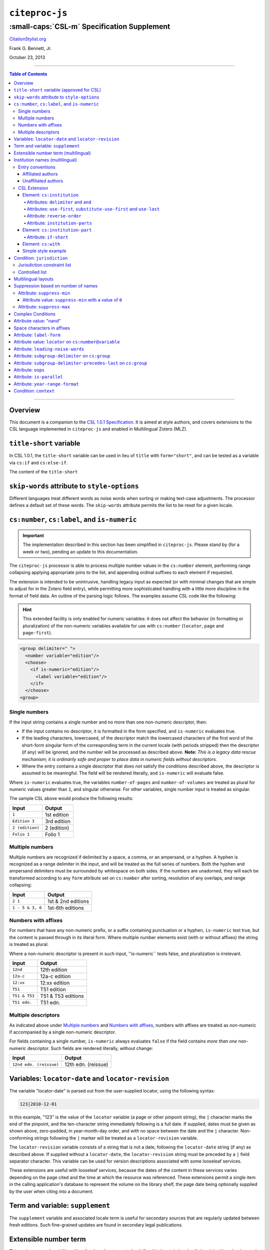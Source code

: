 ############################
``citeproc-js``
############################
||||||||||||||||||||||||||||||||||||||||||||
:small-caps:`CSL-m` Specification Supplement
||||||||||||||||||||||||||||||||||||||||||||

.. class:: fixed

   `CitationStylist.org`__

__ http://citationstylist.org/

.. class:: contributors

   Frank G. Bennett, Jr.

.. class:: date

   October 23, 2013

.. |citeproc-js| replace:: ``citeproc-js``
.. |link| image:: link.png
.. |(multilingual)| image:: multilingual-required-90.png
.. |(approved for CSL)| image:: csl-approved-90.png
.. |ndash|  unicode:: U+02013 .. EN DASH
.. |mdash|  unicode:: U+02014 .. EM DASH
.. |para|   unicode:: U+000B6 .. PILCROW SIGN

========

.. contents:: Table of Contents

========


========
Overview
========

This document is a companion to the `CSL 1.0.1 Specification`__. It is aimed at
style authors, and covers extensions to the CSL language implemented in
``citeproc-js`` and enabled in Multilingual Zotero (MLZ).

__ http://citationstyles.org/downloads/specification.html

=============================================
``title-short`` variable |(approved for CSL)|
=============================================

In CSL 1.0.1, the ``title-short`` variable can be used in lieu of ``title`` with
``form="short"``, and can be tested as a variable via ``cs:if`` and ``cs:else-if``.

The content of the ``title-short`` 

=============================================
``skip-words`` attribute to ``style-options``
=============================================

Different languages treat different words as noise words when
sorting or making text-case adjustments. The processor defines
a default set of these words. The ``skip-words`` attribute
permits the list to be reset for a given locale.

===============================================
``cs:number``, ``cs:label``, and ``is-numeric``
===============================================

.. admonition:: Important

   The implementation described in this section has been simplified
   in ``citeproc-js``. Please stand by (for a week or two),
   pending an update to this documentation.

The ``citeproc-js`` processor is able to process multiple number
values in the ``cs:number`` element, performing range collapsing
applying appropriate joins to the list, and appending ordinal
suffixes to each element if requested.

The extension is intended to be unintrusive, handling legacy input as
expected (or with minimal changes that are simple to adjust for in the
Zotero field entry), while permitting more sophisticated handling with
a little more discipline in the format of field data. An outline of the
parsing logic follows. The examples assume CSL code like the
following:

.. admonition:: Hint

   This extended facility
   is only enabled for numeric variables: it does not affect the
   behavior (in formatting or pluralization) of the non-numeric
   variables available for use with ``cs:number`` (``locator``,
   ``page`` and ``page-first``).

.. sourcecode:: xml

   <group delimiter=" ">
     <number variable="edition"/>
     <choose>
       <if is-numeric="edition"/>
         <label variable="edition"/>
       </if>
     </choose>
   <group>

--------------
Single numbers
--------------

If the input string contains a single number and no more than one
non-numeric descriptor, then:

* If the input contains no descriptor, it is formatted in the form
  specified, and ``is-numeric`` evaluates true.

* If the leading characters, lowercased, of the descriptor match the
  lowercased characters of the first word of the short-form singular
  form of the corresponding term in the current locale (with periods
  stripped) then the descriptor (if any) will be ignored, and the
  number will be processed as described above. **Note:** *This is a
  legacy data rescue mechanism; it is ordinarily safe and proper to
  place data in numeric fields without descriptors.*

* Where the entry contains a single descriptor that does *not* satisfy
  the conditions described above, the descriptor is assumed to be
  meaningful.  The field will be rendered literally, and
  ``is-numeric`` will evaluate false.

Where ``is-numeric`` evaluates true, the variables ``number-of-pages``
and ``number-of-volumes`` are treated as plural for numeric values
greater than ``1``, and singular otherwise. For other variables,
single number input is treated as singular.

The sample CSL above would produce the following results:

===================  ======================
Input                Output
===================  ======================
``1``                1st edition
``Edition 3``        3rd edition 
``2 (edition)``      2 (edition)
``Folio 1``          Folio 1
===================  ======================
    

----------------
Multiple numbers
----------------

Multiple numbers are recognized if delimited by a space, a comma, or
an ampersand, or a hyphen. A hyphen is recognized as a range delimiter
in the input, and will be treated as the full series of numbers.
Both the hyphen and ampersand delimiters must be surrounded by
whitespace on both sides.  If the numbers are unadorned, they will each be
transformed according to any ``form`` attribute set on ``cs:number``
after sorting, resolution of any overlaps, and range collapsing:

================  ===========================================
Input             Output
================  ===========================================
``2 1``           1st & 2nd editions
``1 - 5 & 3, 6``  1st-6th editions
================  ===========================================

--------------------
Numbers with affixes
--------------------

For numbers that have any non-numeric prefix, or a suffix containing
punctuation or a hyphen, ``is-numeric`` test true, but the content is
passed through in its literal form. Where multiple number elements
exist (with or without affixes) the string is treated as plural.

Where a non-numeric descriptor is present in such input,
''is-numeric`` tests false, and pluralization is irrelevant.

================  ============================
Input             Output
================  ============================
``12nd``          12th edition 
``12a-c``         12a-c edition
``12:xx``         12:xx edition
``T51``           T51 edition
``T51 & T53``     T51 & T53 editions
``T51 edn.``      T51 edn.
================  ============================


--------------------
Multiple descriptors
--------------------

As indicated above under `Multiple numbers`_ and `Numbers with
affixes`_, numbers with affixes are treated as non-numeric if
accompanied by a single non-numeric descriptor.

For fields containing a single number, ``is-numeric`` always evaluates
``false`` if the field contains *more than one* non-numeric
descriptor.  Such fields are rendered literally, without change:


=======================     ============================
Input                       Output
=======================     ============================
``12nd edn. (reissue)``     12th edn. (reissue)
=======================     ============================

====================================================
Variables: ``locator-date`` and ``locator-revision``
====================================================

The variable "locator-date" is parsed out from the user-supplied
locator, using the following syntax:

.. sourcecode:: csh

   123|2010-12-01

In this example, "123" is the value of the ``locator`` variable
(a page or other pinpoint string), the ``|`` character marks the
end of the pinpoint, and the ten-character string immediately
following is a full date. If supplied, dates must be given as shown above,
zero-padded, in year-month-day order, and with no space between
the date and the ``|`` character. Non-conforming strings following
the ``|`` marker will be treated as a ``locator-revision`` variable.

The ``locator-revision`` variable consists of a string that is not a
date, following the ``locator-date`` string (if any) as described
above.  If supplied without a ``locator-date``, the
``locator-revision`` string must be preceded by a ``|`` field
separator character.  This variable can be used for version
descriptions associated with some looseleaf services.

These extensions are useful with looseleaf services, because the dates
of the content in these services varies depending on the page cited
and the time at which the resource was referenced. These extensions
permit a single item in the calling application's database to
represent the volume on the library shelf, the page date being
optionally supplied by the user when citing into a document.


=================================
Term and variable: ``supplement``
=================================

The ``supplement`` variable and associated locale term is useful
for secondary sources that are regularly updated between fresh
editions. Such fine-grained updates are found in secondary
legal publications.

=======================================
Extensible number term |(multilingual)|
=======================================

This variance permits additional localized ``number`` terms to be defined
in the style locale, distinguished by a hyphen and two-digit numeric
extension:

.. sourcecode:: xml

   <term name="number">number</term>
   <term name="number-01">UN document number</term>
   <term name="number-02">WTO document number</term>

As the example above suggests, the ability to define such extended
terms is useful together with the conditional test for ``jurisdiction``
(see below), as it allows document numbers to be identified
to the issuing authority, as legal styles often require.

This feature is marked as requiring the MLZ multilingual client, not
because extended ``number`` terms are incompatible with the official
Zotero client, but because it is not useful without the
``jurisdiction`` variable, and that can currently be defined only in
the multilingual version.

==================================
Institution names |(multilingual)|
==================================

Institutional names are fundamentally different in structure from
personal names. CSL provides quite robust support for the presentation
and sorting of personal names, but in CSL 1.0.1, institutional names
have just one fixed form, and are otherwise treated the same as
personal names in a list of creators.

Some publishing environments require greater flexibility.  Institution
names can consist of multiple subunits. Individuals may be credited
together with the institution to which they belong. Unaffiliated
personal authors may be cited together with an institution or with
individuals affiliated with it.  Some examples:

1. Research & Pub. Policy Dep't, Nat'l Urban League
2. United Nations - ECLAC
3. ECLAC (Economic Commission for Latin America and the Carribean)
4. Canadian Conservation Institute (CCI)
5. Nolan J. Malone and others, U.S. Bureau of the Census
6. World Trade Organization and World Health Organization
7. Smith with Jones, Bureau of Sloth, Ministry of Fear
8. Doe et al. with Roe et al., Ministry of Fear & Noakes, Ministry of Destruction

Examples 3 and 4 render both the full form and the acronym of a single
institution name, with arbitrary ordering of the two name parts.
Example 1 begins with the smallest subunit in a list of related
institutions, and example 2 does the opposite.  Examples 1 and 2 are
pure organizations, while example 5 is a mix of personal and
institutional names.  Examples 1, 2, 3 and 4 would be entered as
literal strings currently, which has obvious drawbacks.  Example 5
would require that the authorship information be spread across two
variables, although all parties listed are equally authors of the
resource.  Example 6 can be produced in CSL 0.8, but examples 7 and 8
cannot.

The MLZ extensions to CSL 1.0.1 provide a cs:institution element, which
can be used to produce any of the above forms, without interfering
with the formatting of ordinary personal names. The extension is
always enabled in |citeproc-js|, but the application calling
|citeproc-js| (i.e. Zotero) must specially flag institutional names
for it to take effect. MLZ provides this flag, while the official
Zotero client does not. For this reason, this extension only works
with the multilingual client at present.

-----------------
Entry conventions
-----------------

In multilingual Zotero, names entered in two-field mode are personal,
and those entered in single-field mode are treated as
organizations. Names should be entered in the order in which they
should appear in citations, with one (extremely rare) exception: when
an unaffiliated author is included in a list of names that includes
one or more institutions, the name of the unaffiliated author(s)
should come *after* that of the last institution in the list.

Subunits of an organizational name should be separated with a
field separator character ``|``.


^^^^^^^^^^^^^^^^^^
Affiliated authors
^^^^^^^^^^^^^^^^^^

Single or multiple personal Names that are co-authors with an
organization would be entered above the relevant organization name.


.. image:: affiliated-authors.png

In a very simple style, the sample above might be rendered as: *Clarke,
Ministry of Fear and Smith & Brown, Large Corporation*.

^^^^^^^^^^^^^^^^^^^^
Unaffiliated authors
^^^^^^^^^^^^^^^^^^^^

Authors with no affiliation would be listed after any organizational
names:

.. image:: unaffiliated-authors.png


In a very simple style, the sample above might be rendered as: *Doe &
Roe with Clarke, Ministry of Fear and Smith & Brown, Large Corporation*
(note the reverse ordering in this case, with the names at the end
placed at the front of the rendered list of names). 

The structure of mixed personal and organizational names can thus be
expressed in the current Zotero UI. We now turn to the extended
CSL syntax used to control the appearance of such names.

-------------
CSL Extension
-------------

^^^^^^^^^^^^^^^^^^^^^^^^^^^
Element: ``cs:institution``
^^^^^^^^^^^^^^^^^^^^^^^^^^^

A ``cs:institution`` element can be placed immediately after the
``cs:name`` element to control the formatting of organization
names. 

~~~~~~~~~~~~~~~~~~~~~~~~~~~~~~~~~~~~~
Attributes: ``delimiter`` and ``and``
~~~~~~~~~~~~~~~~~~~~~~~~~~~~~~~~~~~~~

The value of the ``delimiter`` attribute on ``cs:institution``
is used in the following locations:

* between organization names;
* between the subunits of an organization;
* between affiliated authors and their institution.

The ``and`` attribute on ``cs:institution``, if any, is used for the
final join between two or more author/organization units.

A simple use of ``cs:institution`` might read as follows:

.. sourcecode:: xml

   <names variable="author">
     <name and="symbol" initialize-with=". "/>
     <institution and="text" delimiter=", ">
   </names>

With this CSL, all of the delimiters in the following string would be
drawn from attributes on ``cs:institution``: *R. Smith, Small
Committee, Large Corporation, G. Brown, Busy Group, Active Laboratory,
and S. Noakes, Powerful Ministry*.

~~~~~~~~~~~~~~~~~~~~~~~~~~~~~~~~~~~~~~~~~~~~~~~~~~~~~~~~~~~~~~~~~~~~
Attributes: ``use-first``, ``substitute-use-first`` and ``use-last``
~~~~~~~~~~~~~~~~~~~~~~~~~~~~~~~~~~~~~~~~~~~~~~~~~~~~~~~~~~~~~~~~~~~~

To control the omission of names from the middle of the list of
organizational subunits, either of ``use-first`` or
``substitute-use-first`` may be used to pick names from the front of
the list. The ``use-last`` attribute picks names from the end.  The
``substitute-use-first`` attribute includes the leading (smallest)
subunit if and only if no personal names are associated with the
organization.

The following CSL code would format both example 1 and example 5 from
the list of samples at the top of this section:

.. sourcecode:: xml

    <names variable="author" delimiter=", ">
        <name 
          and="symbol" 
          delimiter-precedes-last="never"
          et-al-min="3"
          et-al-use-first="1"/>
        <et-al term="and others"/>
        <institution 
          delimiter=", "
          substitute-use-first="1"
          use-last="1"/>
    </names>

~~~~~~~~~~~~~~~~~~~~~~~~
Attribute: ``reverse-order``
~~~~~~~~~~~~~~~~~~~~~~~~

By convention, organizational names are rendered in "big endian"
order, from the smallest to the largest organizational unit.  To
provide for cases such as example 2 in the list of samples, a
``reverse-order`` attribute can be applied on ``cs:institution``:

.. sourcecode:: xml

    <names variable="author" delimiter=", ">
        <name/>
        <institution 
          delimiter=" - "
          use-first="1"
          use-last="1"
          reverse-order="true"/>
    </names>
    
~~~~~~~~~~~~~~~~~~~~~~~~~~~~
Attribute: ``institution-parts``
~~~~~~~~~~~~~~~~~~~~~~~~~~~~
    
The components of organization names are normally rendered in their
long form only.  When the `Zotero Abbreviations Gadget`__ is used
with Zotero, abbreviated forms for these names may be available
to the processor.

To use the short form, or combinations of the long and short form, an
``institution-parts`` attribute is available on ``cs:institution``.
The attribute accepts values of ``long``, ``short``, ``short-long``
and ``long-short``.  This attribute would be used to produce examples
3 and 4 in the list of samples, with values of ``short-long`` and
``long-short`` respectively.  A value of ``short`` behaves in the same
way as ``form="short"`` in other contexts in CSL, using the short form
if it is available, and falling back to the long form otherwise.

__ http://onezotero.org/tools/

^^^^^^^^^^^^^^^^^^^^^^^^^^^^
Element: ``cs:institution-part``
^^^^^^^^^^^^^^^^^^^^^^^^^^^^

One or more cs:institution-part elements can be used to control the
formatting of long and short forms of organization names.  Like
``cs:name-part``, these elements are unordered, and affect only the
formatting of the target name element, specified (as on ``cs:name-part``)
with a required ``name`` attribute.

~~~~~~~~~~~~~~~~~~~
Attribute: ``if-short``
~~~~~~~~~~~~~~~~~~~

In example 3, the parentheses should be included only if a short form
of the institution name is available.  The ``if-short`` attribute,
available on ``cs:institution-part`` only when applied to the long
form of an organization name, makes the formatting in the element
conditional on the availability of a short form of the name.  The
following CSL would render example 3 in the list of samples:

.. sourcecode:: xml

    <names variable="author">
        <name/>
        <institution institution-parts="short-long">
            <institution-part name="long" if-short="true" prefix=" (" suffix=")"/>
        </institution>
    </names>

^^^^^^^^^^^^^
Element: ``cs:with``
^^^^^^^^^^^^^

In rendered output, unaffiliated personal names are joined to a
following organizational name using an implicit localizable term
``with``.  Styling of this term is permitted through an optional
``cs:with`` element, placed immediately above ``cs:institution``:

.. sourcecode:: xml

    <names variable="author">
        <name/>
        <with font-style="italic" prefix=" " suffix=" "/>
        <institution institution-parts="short-long">
            <institution-part name="long" if-short="true" prefix=" (" suffix=")"/>
        </institution>
    </names>

^^^^^^^^^^^^^^^^^^^^
Simple style example
^^^^^^^^^^^^^^^^^^^^


The simple style used in the illustrated examples in the `Entry conventions`_ section
above would look like this in CSL:

.. sourcecode:: xml

    <names variable="author">
        <name form="short" and="symbol" delimiter=", "/>
        <institution use-last="1" and="text" delimiter=", "/>
    </names>


===========================
Condition: ``jurisdiction``
===========================

When citing primary legal resources, the form of citation is often
fixed, for ease of reference, by the issuing 
jurisdiction\ |mdash|\  "jurisdiction" referring in this case to
international rule-making bodies as well as national governments.
CSL 1.0.1 provides a ``jurisdiction`` variable, but it cannot be used
because Zotero does not currently have a corresponding field.

The particular requirement for this variable is that it be tested in a
``cs:if`` and ``cs:else-if`` condition, so that citations can be
varied according to the issuing jurisdiction. Testing of field content
is contrary to the design of CSL, so the approach of the MLZ extended
CSL schema is strictly circumscribed to address this particular need,
without opening a door to uncontrolled general testing of field
content that would be damaging to CSL as a language.

The solution is in two parts, described below.

----------------------------
Jurisdiction constraint list
----------------------------

First, the CSL schema has been extended
in accordance with the proposed `URN:LEX`_ standard for a uniform
resource namespace for sources of law. This standard provides a
concept of "jurisdiction" that suits the requirements of legal
citation, including both national jurisdictions and international
rule-making bodies. Following `URN:LEX`_, the schema has been extended
with an explicit list of the national jurisdictions of the world, plus
selected rule-making international organizations designated by their
permanent domain name. The former are drawn from `ISO 3166 Alpha-2`_.
The latter do not yet have official sanction, as `URN:LEX`_ is still
at the proposal stage, but the list in the schema extension is
conservative, including only a few of the most stable (and widely
cited) organizations.

.. _`URN:LEX`: http://tools.ietf.org/html/draft-spinosa-urn-lex-03

.. _`ISO 3166 Alpha-2`: http://en.wikipedia.org/wiki/ISO_3166-1_alpha-2

---------------
Controlled list
---------------

The list of acceptable jurisdictions codes is coupled with an
extension of the ``cs:if`` and ``cs:else-if`` elements, providing a
``jurisdiction`` test attribute. In styles, the value set on the
attribute *must* be present in the list of acceptable jurisdiction
values. A style that uses other values is invalid.

When the ``jurisdiction`` test attribute is used, its value is
compared with the value of the ``jurisdiction`` variable on the item
being processed. If the values match, the test returns true, otherwise
false.

The lack of a Zotero field for ``jurisdiction`` can be overcome in the
short term only in the multilingual client, using a workaround that is
not permitted in the official Zotero release. To set a value of ``ru``
on the CSL ``jurisdiction`` variable in the multilingual client, enter
the following in the **Extra** field of the item:

   {:jurisdiction: ru}

The field value will be extracted by the processor and set on the
item. If the style uses the **Extra** field for other purposes (which
is generally something to avoid), the braces and their content will be
removed before the field content is rendered.

====================
Multilingual layouts
====================

In publishing outside of the English language domain, citation
of foreign material in the style of the originating language
is the norm. For example, a Japanese publication might include
the following references in a single work:

* D. H. McQueen, "Patents and Swedish University Spin-off
  Companies: Patent Ownership and Economic Health", *Patent World*,
  March 1996, pp.22\ |ndash|\ 27.
* 北川善太郎「著作権法１００年記念講演会／著作権制度の未来像」コピーマート No.465, 7頁 (2000年)。

To meet such requirements, the MLZ extensions to CSL permit multiple
``cs:layout`` elements within ``cs:citation`` and ``cs:bibliography``.
Each ``cs:layout`` element but the last must include a ``locale`` attribute
specifying one or more recognized CSL locales, and the final element must
not carry a ``locale`` attribute. The locale applied to an item is determined
by matching it against the locale set in the ``language`` variable of
the item (this value is passed by Zotero). An example:

.. sourcecode:: xml

   <citation>
     <layout locale="en es de">
         <text macro="layout-citation-roman"/>
     </layout>
     <layout locale="ru">
         <text macro="layout-citation-cyrillic"/>
     </layout>
     <layout>
         <text macro="layout-citation-ja"/>
     </layout>
   </citation>

In the example above, an item with ``en``, ``es``
or ``de`` (or ``de-AT``) set in the ``language``
variable will be render by the ``layout-citation-roman``
macro, with locale terms set to the appropriate language.


====================================
Suppression based on number of names
====================================

In the MLZ extended schema, names can be suppressed in two ways.
First, using ``suppress-min`` and ``suppress-max`` with values of
``1`` or above, names rendered via a ``cs:name`` element can be
suppressed entirely when the number of individual names is at or below
a minimum, or at or above a maximum.

Second, with a value of ``0``, ``suppress-min`` can be used
on a ``cs:name`` *or* ``cs:institution`` element to suppress
*only* names of that type. See the description of ``suppress-min``
below for an example of how that works and why it might sometimes
be needed.


---------------------------
Attribute: ``suppress-min``
---------------------------

An example of ``suppress-min`` with a value of ``4``:

.. sourcecode:: xml

  <locale xml:lang="en">
    <terms>
      <term name="and others"></term>
    </terms>
  </locale>
  <macro name="first-position-author">
    <names variable="author">
      <name et-al-min="2" et-al-use-first="1" 
            suppress-min="4" 
            name-as-sort-order="first"/>
      <et-al term="and others"/>
    </names>
  </macro>
  <macro name="second-position-author">
    <names variable="author">
      <name et-al-min="4" et-al-use-first="1" delimiter=", "/>
    </names>
  </macro>
  <citation>
    <layout>
      <group delimiter=" / ">
        <group delimiter=" ">
          <text macro="first-position-author"/>
          <text variable="title"/>
        </group>
        <text macro="second-position-author"/>
      </group>
    </layout>
  </citation>

In the above example, an item with two authors will render as
follows:

   Stamou, A.I. Title of the Article / A.I. Stamou, I. Katsiris

An item with four authors, however, will render as follows:

   Title of the Article / A.I. Stamou et al.

^^^^^^^^^^^^^^^^^^^^^^^^^^^^^^^^^^^^^^
Attribute value: ``suppress-min`` with a value of ``0``
^^^^^^^^^^^^^^^^^^^^^^^^^^^^^^^^^^^^^^

When set to zero, the ``suppress-min`` attribute is specific to the
``cs:name`` or ``cs:institution`` node only (for clarity, the
attribute with this value should always be set directly on the
affected node, rather than relying on inheritance).  The effect of the
setting is to suppress all institution or all personal names, leaving
a list of the remaining names in place.  This can be useful where
personal and institutional authors must be listed in separate places
in a citation\ |mdash|\ one example of such formatting being Rule
21.7.3 of the Bluebook 18th ed.  (applicable to U.N. reports) which
provides the following guidance and example:

    If a personal author is given along with the institutional
    author, the author [sic] should be included in a
    parenthetical at the end of the citation.

        U.N. Econ. & Soc. Council [ECOSOC], Sub-Comm. on Prevention
        of Discrimination & Prot. of Minorities, Working Group on
        Minorities, *Working Paper: Universal and Regional Mechanisms
        for Minority Protection*, |para| 17, U.N. Doc. E/CN.4/Sub.2/AC.5/1999/WP.6
        (May 5, 1999) (*prepared by* Vladimir Kartashkin).

---------------------------
Attribute: ``suppress-max``
---------------------------

.. sourcecode:: xml

   <macro name="authors">
     <group delimiter=" ">
       <names variable="author">
         <name name-as-sort-order="all"
               et-al-min="11" et-al-use-first="3"
               and="text"/>
       </names>
       <group delimiter=" " prefix="(" suffix=")">
         <names variable="author">
           <name suppress-max="10" form="count"/>
         </names>
         <text value="co-authors"/>
       </group>
     </group>
   </macro>
   <citation>
     <layout>
       <text macro="authors"/>
     </layout>
   </citation>

In this example, an item with four authors would render as
follows:

   Doe, J, Roe, J, Noakes, R, and Snoakes, H

An item with eleven authors, on the other hand, would 
render like this:

   Doe, J, Roe, J, Noakes, R, et al. (11 co-authors)

==================
Complex Conditions
==================

=======================
Attribute value: "nand"
=======================

===========================
Space characters in affixes
===========================

=========================
Attribute: ``label-form``
=========================

======================================================
Attribute value: ``locator`` on ``cs:number@variable``
======================================================

==================================
Attribute: ``leading-noise-words``
==================================

=================================================
Attribute: ``subgroup-delimiter`` on ``cs:group``
=================================================

===============================================================
Attribute: ``subgroup-delimiter-precedes-last`` on ``cs:group``
===============================================================

===================
Attribute: ``oops``
===================


==========================
Attribute: ``is-parallel``
==========================

================================
Attribute: ``year-range-format``
================================

======================
Condition: ``context``
======================

Condition: ``has-year-only``

Condition: ``has-to-month-or-season``

Condition: ``has-day``

Condition: ``page``

Condition: ``subjurisdictions``

Condition: ``locale``

Attribute value: ``normal`` on ``text-case``

Variable: ``volume-title``

Variable: ``hereinafter``

Variable: ``authority``

Variable: ``container-title-short``

Variable: ``page`` and ``page-first``

Term: ``unpublished``

Locators: ``Chapter``, ``Section``, ``article``, ``rule``, ``title``

Item type: ``classic``

Item type: ``gazette``

Item type: ``regulation``

Item type: ``video``

Item type: ``hearing``

Name variable: ``dummy``

Date variable: ``available-date``

Date variable: ``locator-date``

Date variable: ``publication-date``

Number variable: ``publication-number``

